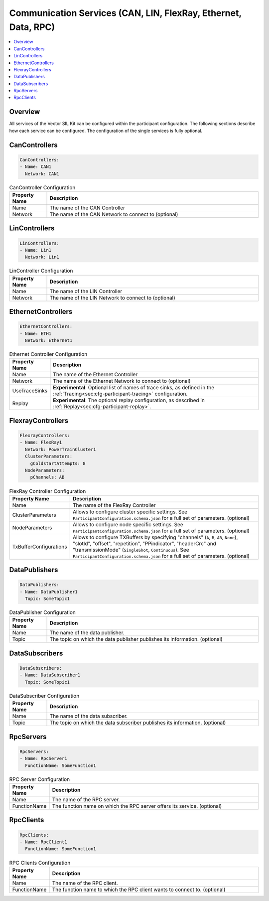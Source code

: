 ===============================================================
Communication Services (CAN, LIN, FlexRay, Ethernet, Data, RPC)
===============================================================

.. contents:: :local:
   :depth: 3

Overview
========================================
All services of the Vector SIL Kit can be configured within the participant configuration.
The following sections describe how each service can be configured.
The configuration of the single services is fully optional.
       

.. _sec:cfg-participant-can:

CanControllers
=============================

.. code-block:: yaml
    
    CanControllers:
    - Name: CAN1
      Network: CAN1


.. list-table:: CanController Configuration
   :widths: 15 85
   :header-rows: 1

   * - Property Name
     - Description
   * - Name
     - The name of the CAN Controller
   * - Network
     - The name of the CAN Network to connect to (optional)


.. _sec:cfg-participant-lin:

LinControllers
=============================

.. code-block:: yaml
    
    LinControllers:
    - Name: Lin1
      Network: Lin1


.. list-table:: LinController Configuration
   :widths: 15 85
   :header-rows: 1

   * - Property Name
     - Description
   * - Name
     - The name of the LIN Controller
   * - Network
     - The name of the LIN Network to connect to (optional)


.. _sec:cfg-participant-ethernet:

EthernetControllers
=============================

.. code-block:: yaml
    
     EthernetControllers:
     - Name: ETH1
       Network: Ethernet1



.. list-table:: Ethernet Controller Configuration
   :widths: 15 85
   :header-rows: 1

   * - Property Name
     - Description
   * - Name
     - The name of the Ethernet Controller
   * - Network
     - The name of the Ethernet Network to connect to (optional)
   * - UseTraceSinks
     - **Experimental**: Optional list of names of trace sinks, as defined in the :ref:`Tracing<sec:cfg-participant-tracing>` configuration.
   * - Replay
     - **Experimental**: The optional replay configuration, as described in :ref:`Replay<sec:cfg-participant-replay>`.


.. _sec:cfg-participant-flexray:

FlexrayControllers
==================

.. code-block:: yaml
    
    FlexrayControllers:
    - Name: FlexRay1
      Network: PowerTrainCluster1
      ClusterParameters:
        gColdstartAttempts: 8
      NodeParameters:
        pChannels: AB


.. list-table:: FlexRay Controller Configuration
   :widths: 15 85
   :header-rows: 1

   * - Property Name
     - Description
   * - Name
     - The name of the FlexRay Controller
   * - ClusterParameters
     - Allows to configure cluster specific settings. See ``ParticipantConfiguration.schema.json`` for a full set of parameters. (optional)
   * - NodeParameters
     - Allows to configure node specific settings. See ``ParticipantConfiguration.schema.json`` for a full set of parameters. (optional)
   * - TxBufferConfigurations
     - Allows to configure TXBuffers by specifying "channels" (``A``, ``B``, ``AB``, ``None``), 
       "slotId", "offset", "repetition", "PPindicator", "headerCrc" 
       and "transmissionMode" (``SingleShot``, ``Continuous``). See ``ParticipantConfiguration.schema.json`` for a full set of parameters. (optional)


.. _sec:cfg-participant-data-publishers:

DataPublishers
=============================

.. code-block:: yaml
    
  DataPublishers: 
  - Name: DataPublisher1
    Topic: SomeTopic1


.. list-table:: DataPublisher Configuration
   :widths: 15 85
   :header-rows: 1

   * - Property Name
     - Description
   * - Name
     - The name of the data publisher.
   * - Topic
     - The topic on which the data publisher publishes its information. (optional)


.. _sec:cfg-participant-data-subscribers:

DataSubscribers
=============================

.. code-block:: yaml
    
  DataSubscribers: 
  - Name: DataSubscriber1
    Topic: SomeTopic1


.. list-table:: DataSubscriber Configuration
   :widths: 15 85
   :header-rows: 1

   * - Property Name
     - Description
   * - Name
     - The name of the data subscriber.
   * - Topic
     - The topic on which the data subscriber publishes its information. (optional)


.. _sec:cfg-participant-rpc-servers:

RpcServers
=============================


.. code-block:: yaml
    
  RpcServers:
  - Name: RpcServer1
    FunctionName: SomeFunction1


.. list-table:: RPC Server Configuration
   :widths: 15 85
   :header-rows: 1

   * - Property Name
     - Description
   * - Name
     - The name of the RPC server.
   * - FunctionName
     - The function name on which the RPC server offers its service. (optional)


.. _sec:cfg-participant-rpc-clients:

RpcClients
=============================

.. code-block:: yaml
    
  RpcClients: 
  - Name: RpcClient1
    FunctionName: SomeFunction1


.. list-table:: RPC Clients Configuration
   :widths: 15 85
   :header-rows: 1

   * - Property Name
     - Description
   * - Name
     - The name of the RPC client.
   * - FunctionName
     - The function name to which the RPC client wants to connect to. (optional)
